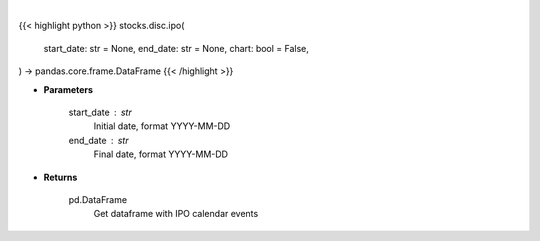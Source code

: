 .. role:: python(code)
    :language: python
    :class: highlight

|

.. raw:: html

    <h3>
    > Getting data
    </h3>

{{< highlight python >}}
stocks.disc.ipo(
    start_date: str = None,
    end_date: str = None,
    chart: bool = False,
) -> pandas.core.frame.DataFrame
{{< /highlight >}}

.. raw:: html

    <p>
    Get IPO calendar
    </p>

* **Parameters**

    start_date : str
        Initial date, format YYYY-MM-DD
    end_date : str
        Final date, format YYYY-MM-DD

* **Returns**

    pd.DataFrame
        Get dataframe with IPO calendar events
